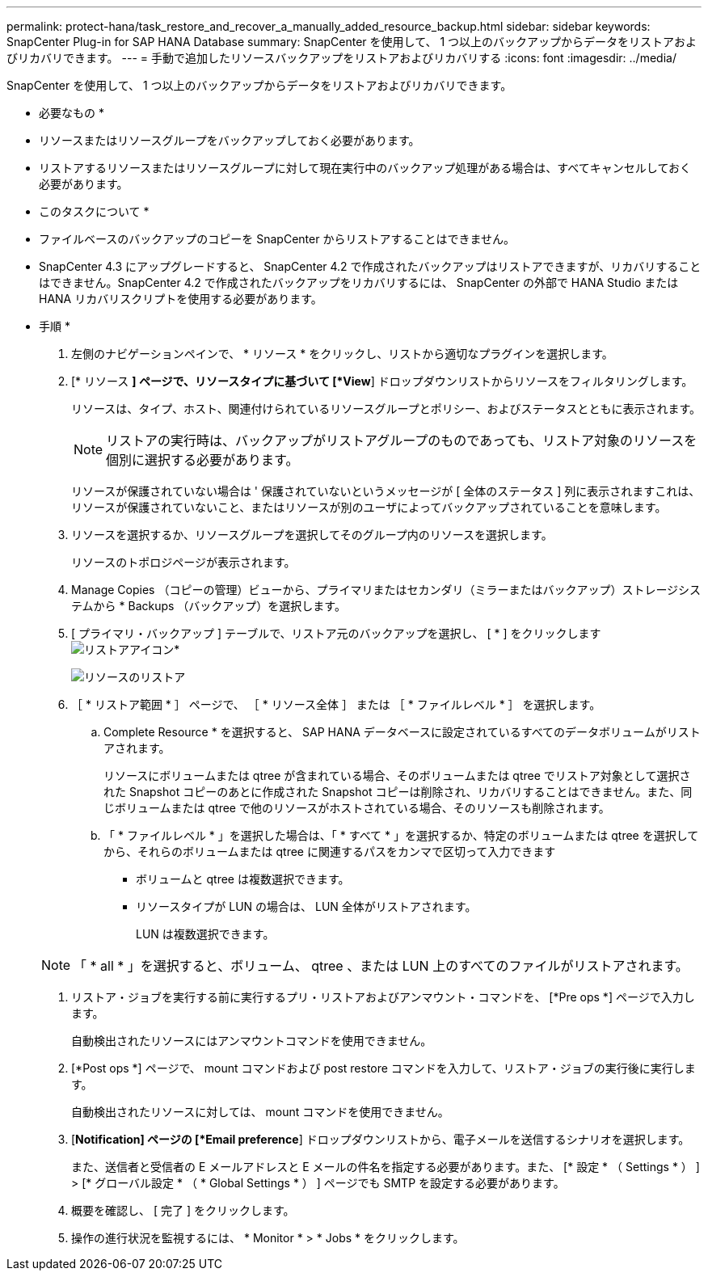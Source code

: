 ---
permalink: protect-hana/task_restore_and_recover_a_manually_added_resource_backup.html 
sidebar: sidebar 
keywords: SnapCenter Plug-in for SAP HANA Database 
summary: SnapCenter を使用して、 1 つ以上のバックアップからデータをリストアおよびリカバリできます。 
---
= 手動で追加したリソースバックアップをリストアおよびリカバリする
:icons: font
:imagesdir: ../media/


[role="lead"]
SnapCenter を使用して、 1 つ以上のバックアップからデータをリストアおよびリカバリできます。

* 必要なもの *

* リソースまたはリソースグループをバックアップしておく必要があります。
* リストアするリソースまたはリソースグループに対して現在実行中のバックアップ処理がある場合は、すべてキャンセルしておく必要があります。


* このタスクについて *

* ファイルベースのバックアップのコピーを SnapCenter からリストアすることはできません。
* SnapCenter 4.3 にアップグレードすると、 SnapCenter 4.2 で作成されたバックアップはリストアできますが、リカバリすることはできません。SnapCenter 4.2 で作成されたバックアップをリカバリするには、 SnapCenter の外部で HANA Studio または HANA リカバリスクリプトを使用する必要があります。


* 手順 *

. 左側のナビゲーションペインで、 * リソース * をクリックし、リストから適切なプラグインを選択します。
. [* リソース *] ページで、リソースタイプに基づいて [*View*] ドロップダウンリストからリソースをフィルタリングします。
+
リソースは、タイプ、ホスト、関連付けられているリソースグループとポリシー、およびステータスとともに表示されます。

+

NOTE: リストアの実行時は、バックアップがリストアグループのものであっても、リストア対象のリソースを個別に選択する必要があります。

+
リソースが保護されていない場合は ' 保護されていないというメッセージが [ 全体のステータス ] 列に表示されますこれは、リソースが保護されていないこと、またはリソースが別のユーザによってバックアップされていることを意味します。

. リソースを選択するか、リソースグループを選択してそのグループ内のリソースを選択します。
+
リソースのトポロジページが表示されます。

. Manage Copies （コピーの管理）ビューから、プライマリまたはセカンダリ（ミラーまたはバックアップ）ストレージシステムから * Backups （バックアップ）を選択します。
. [ プライマリ・バックアップ ] テーブルで、リストア元のバックアップを選択し、 [ * ] をクリックしますimage:../media/restore_icon.gif["リストアアイコン"]*
+
image::../media/restoring_resource.gif[リソースのリストア]

. ［ * リストア範囲 * ］ ページで、 ［ * リソース全体 ］ または ［ * ファイルレベル * ］ を選択します。
+
.. Complete Resource * を選択すると、 SAP HANA データベースに設定されているすべてのデータボリュームがリストアされます。
+
リソースにボリュームまたは qtree が含まれている場合、そのボリュームまたは qtree でリストア対象として選択された Snapshot コピーのあとに作成された Snapshot コピーは削除され、リカバリすることはできません。また、同じボリュームまたは qtree で他のリソースがホストされている場合、そのリソースも削除されます。

.. 「 * ファイルレベル * 」を選択した場合は、「 * すべて * 」を選択するか、特定のボリュームまたは qtree を選択してから、それらのボリュームまたは qtree に関連するパスをカンマで区切って入力できます
+
*** ボリュームと qtree は複数選択できます。
*** リソースタイプが LUN の場合は、 LUN 全体がリストアされます。
+
LUN は複数選択できます。





+

NOTE: 「 * all * 」を選択すると、ボリューム、 qtree 、または LUN 上のすべてのファイルがリストアされます。

. リストア・ジョブを実行する前に実行するプリ・リストアおよびアンマウント・コマンドを、 [*Pre ops *] ページで入力します。
+
自動検出されたリソースにはアンマウントコマンドを使用できません。

. [*Post ops *] ページで、 mount コマンドおよび post restore コマンドを入力して、リストア・ジョブの実行後に実行します。
+
自動検出されたリソースに対しては、 mount コマンドを使用できません。

. [*Notification] ページの [*Email preference*] ドロップダウンリストから、電子メールを送信するシナリオを選択します。
+
また、送信者と受信者の E メールアドレスと E メールの件名を指定する必要があります。また、 [* 設定 * （ Settings * ） ] > [* グローバル設定 * （ * Global Settings * ） ] ページでも SMTP を設定する必要があります。

. 概要を確認し、 [ 完了 ] をクリックします。
. 操作の進行状況を監視するには、 * Monitor * > * Jobs * をクリックします。

